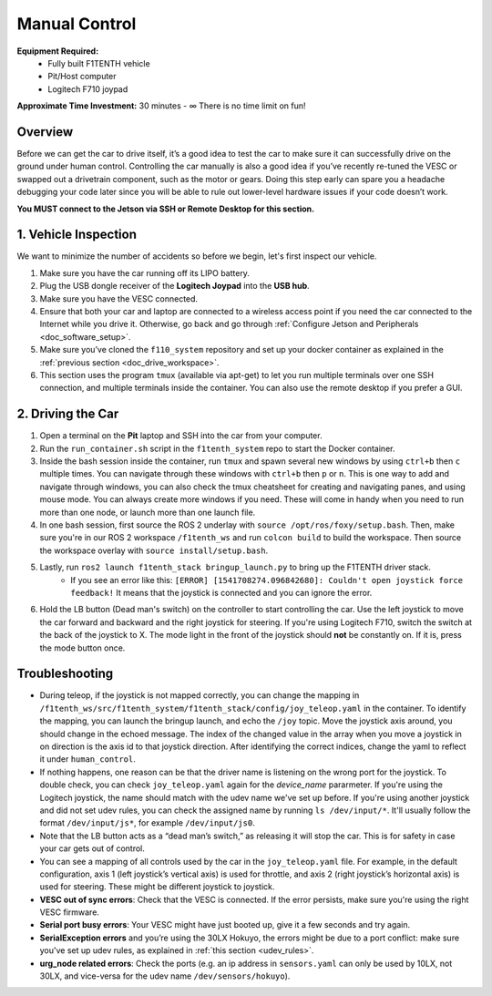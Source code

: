 .. _drive_manualcontrol:

Manual Control
=================
**Equipment Required:**
	* Fully built F1TENTH  vehicle
	* Pit/Host computer
	* Logitech F710 joypad

**Approximate Time Investment:** 30 minutes - ∞ There is no time limit on fun!

Overview
------------
Before we can get the car to drive itself, it’s a good idea to test the car to make sure it can successfully drive on the ground under human control. Controlling the car manually is also a good idea if you’ve recently re-tuned the VESC or swapped out a drivetrain component, such as the motor or gears. Doing this step early can spare you a headache debugging your code later since you will be able to rule out lower-level hardware issues if your code doesn’t work.

**You MUST connect to the Jetson via SSH or Remote Desktop for this section.**

1. Vehicle Inspection
-----------------------
We want to minimize the number of accidents so before we begin, let's first inspect our vehicle.

#. Make sure you have the car running off its LIPO battery.
#. Plug the USB dongle receiver of the **Logitech Joypad** into the **USB hub**.
#. Make sure you have the VESC connected.
#. Ensure that both your car and laptop are connected to a wireless access point if you need the car connected to the Internet while you drive it. Otherwise, go back and go through :ref:`Configure Jetson and Peripherals <doc_software_setup>`.
#. Make sure you’ve cloned the ``f110_system`` repository and set up your docker container as explained in the :ref:`previous section <doc_drive_workspace>`.
#. This section uses the program ``tmux`` (available via apt-get) to let you run multiple terminals over one SSH connection, and multiple terminals inside the container. You can also use the remote desktop if you prefer a GUI.

2. Driving the Car
----------------------
#. Open a terminal on the **Pit** laptop and SSH into the car from your computer.
#. Run the ``run_container.sh`` script in the ``f1tenth_system`` repo to start the Docker container.
#. Inside the bash session inside the container, run ``tmux`` and spawn several new windows by using ``ctrl+b`` then ``c`` multiple times. You can navigate through these windows with ``ctrl+b`` then ``p`` or ``n``. This is one way to add and navigate through windows, you can also check the tmux cheatsheet for creating and navigating panes, and using mouse mode. You can always create more windows if you need. These will come in handy when you need to run more than one node, or launch more than one launch file.
#. In one bash session, first source the ROS 2 underlay with ``source /opt/ros/foxy/setup.bash``. Then, make sure you're in our ROS 2 workspace ``/f1tenth_ws`` and run ``colcon build`` to build the workspace. Then source the workspace overlay with ``source install/setup.bash``.
#. Lastly, run ``ros2 launch f1tenth_stack bringup_launch.py`` to bring up the F1TENTH driver stack.
	* If you see an error like this: ``[ERROR] [1541708274.096842680]: Couldn't open joystick force feedback!`` It means that the joystick is connected and you can ignore the error.

#. Hold the LB button (Dead man's switch) on the controller to start controlling the car. Use the left joystick to move the car forward and backward and the right joystick for steering. If you're using Logitech F710, switch the switch at the back of the joystick to X. The mode light in the front of the joystick should **not** be constantly on. If it is, press the mode button once.

Troubleshooting
------------------

* During teleop, if the joystick is not mapped correctly, you can change the mapping in ``/f1tenth_ws/src/f1tenth_system/f1tenth_stack/config/joy_teleop.yaml`` in the container. To identify the mapping, you can launch the bringup launch, and echo the ``/joy`` topic. Move the joystick axis around, you should change in the echoed message. The index of the changed value in the array when you move a joystick in on direction is the axis id to that joystick direction. After identifying the correct indices, change the yaml to reflect it under ``human_control``.
* If nothing happens, one reason can be that the driver name is listening on the wrong port for the joystick. To double check, you can check ``joy_teleop.yaml`` again for the `device_name` pararmeter. If you're using the Logitech joystick, the name should match with the udev name we've set up before. If you're using another joystick and did not set udev rules, you can check the assigned name by running ``ls /dev/input/*``. It'll usually follow the format ``/dev/input/js*``, for example ``/dev/input/js0``.
* Note that the LB button acts as a “dead man’s switch,” as releasing it will stop the car. This is for safety in case your car gets out of control.
* You can see a mapping of all controls used by the car in the ``joy_teleop.yaml`` file. For example, in the default configuration, axis 1 (left joystick’s vertical axis) is used for throttle, and axis 2 (right joystick’s horizontal axis) is used for steering. These might be different joystick to joystick.
* **VESC out of sync errors**: Check that the VESC is connected. If the error persists, make sure you're using the right VESC firmware.
* **Serial port busy errors**: Your VESC might have just booted up, give it a few seconds and try again.
* **SerialException errors** and you’re using the 30LX Hokuyo, the errors might be due to a port conflict: make sure you've set up udev rules, as explained in :ref:`this section <udev_rules>`.
* **urg_node related errors**: Check the ports (e.g. an ip address in ``sensors.yaml`` can only be used by 10LX, not 30LX, and vice-versa for the udev name ``/dev/sensors/hokuyo``).

.. Congratulations on building the car, configuring the system, installing the firmware, and driving the car! You've come a long way. Pat yourself on the back and high five your other hand. You can head over to `Learn <https://f1tenth.org/learn.html>`_ and try out some of the labs there.

.. .. image:: img/drive02.gif
.. 	:align: center
.. 	:width: 300px


